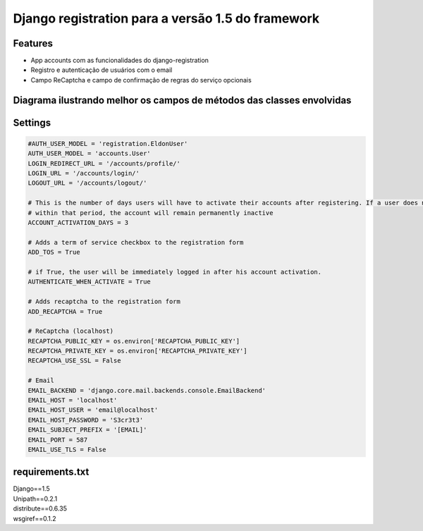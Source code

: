 Django registration para a versão 1.5 do framework
==================================================

Features
--------

* App accounts com as funcionalidades do django-registration
* Registro e autenticação de usuários com o email
* Campo ReCaptcha e campo de confirmação de regras do serviço opcionais



Diagrama ilustrando melhor os campos de métodos das classes envolvidas
----------------------------------------------------------------------

.. image:: user-diagram.png



Settings
--------

.. code-block:: python

    #AUTH_USER_MODEL = 'registration.EldonUser'
    AUTH_USER_MODEL = 'accounts.User'
    LOGIN_REDIRECT_URL = '/accounts/profile/'
    LOGIN_URL = '/accounts/login/'
    LOGOUT_URL = '/accounts/logout/'

    # This is the number of days users will have to activate their accounts after registering. If a user does not activate
    # within that period, the account will remain permanently inactive
    ACCOUNT_ACTIVATION_DAYS = 3

    # Adds a term of service checkbox to the registration form
    ADD_TOS = True

    # if True, the user will be immediately logged in after his account activation.
    AUTHENTICATE_WHEN_ACTIVATE = True

    # Adds recaptcha to the registration form
    ADD_RECAPTCHA = True

    # ReCaptcha (localhost)
    RECAPTCHA_PUBLIC_KEY = os.environ['RECAPTCHA_PUBLIC_KEY']
    RECAPTCHA_PRIVATE_KEY = os.environ['RECAPTCHA_PRIVATE_KEY']
    RECAPTCHA_USE_SSL = False

    # Email
    EMAIL_BACKEND = 'django.core.mail.backends.console.EmailBackend'
    EMAIL_HOST = 'localhost'
    EMAIL_HOST_USER = 'email@localhost'
    EMAIL_HOST_PASSWORD = 'S3cr3t3'
    EMAIL_SUBJECT_PREFIX = '[EMAIL]'
    EMAIL_PORT = 587
    EMAIL_USE_TLS = False



requirements.txt
----------------

.. line-block::

    Django==1.5
    Unipath==0.2.1
    distribute==0.6.35
    wsgiref==0.1.2
